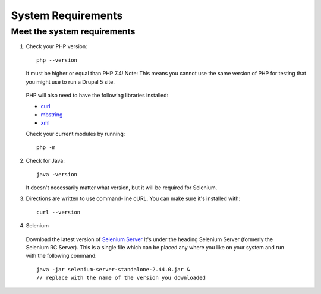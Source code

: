 System Requirements
===================

Meet the system requirements
----------------------------

#. Check your PHP version::

    php --version

   It must be higher or equal than PHP 7.4! Note: This means you cannot use the
   same version of PHP for testing that you might use to run a Drupal 5 site.

  PHP will also need to have the following libraries installed:

  * `curl <http://curl.haxx.se/libcurl/php/install.html>`_
  * `mbstring <http://php.net/manual/en/mbstring.installation.php>`_
  * `xml <http://www.php.net/manual/en/dom.setup.php#102046>`_

  Check your current modules by running::

    php -m

2. Check for Java::

    java -version

   It doesn't necessarily matter what version, but it will be required for
   Selenium.


#. Directions are written to use command-line cURL. You can make sure it's
   installed with::

    curl --version

#. Selenium

  Download the latest version of `Selenium Server
  <http://docs.seleniumhq.org/download/>`_ It's under the heading Selenium
  Server (formerly the Selenium RC Server).   This is a single file which can be
  placed any where you like on your system and run with the following command::

    java -jar selenium-server-standalone-2.44.0.jar &
    // replace with the name of the version you downloaded

